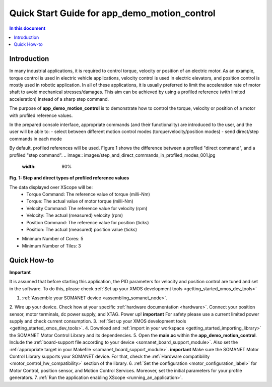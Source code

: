 .. _app_demo_motion_control:

======================================================
Quick Start Guide for app_demo_motion_control
======================================================

.. contents:: In this document
    :backlinks: none
    :depth: 3

Introduction
===============
In many industrial applications, it is required to control torque, velocity or position of an electric motor. As an example, torque control is used in electric vehicle applications, velocity control is used in electric elevators, and position control is mostly used in robotic application.
In all of these applications, it is usually preferred to limit the acceleration rate of motor shaft to avoid mechanical stresses/damages. This aim can be achieved by using a profiled reference (with limited acceleration) instead of a sharp step command.

The purpose of **app_demo_motion_control** is to demonstrate how to control the torque, velocity or position of a motor with profiled reference values. 

In the prepared console interface, appropriate commands (and their functionality) are introduced to the user, and the user will be able to:
- select between different motion control modes (torque/velocity/position modes)
- send direct/step commands in each mode

By default, profiled references will be used. Figure 1 shows the difference between a profiled "direct command", and a profiled "step command".
.. image:: images/step_and_direct_commands_in_profiled_modes_001.jpg
   :width: 90%
**Fig. 1: Step and direct types of profiled reference values**

The data displayed over XScope will be:
      - Torque Command: The reference value of torque (milli-Nm)
      - Torque: The actual value of motor torque (milli-Nm)
      - Velocity Command: The reference value for velocity (rpm)
      - Velocity: The actual (measured) velocity (rpm)
      - Position Command: The reference value for position (ticks)
      - Position: The actual (measured) position value (ticks)

- Minimum Number of Cores: 5
- Minimum Number of Tiles: 3

.. cssclass:: github

  `See Application on Public Repository <https://github.com/synapticon/sc_sncn_motorcontrol/tree/master/examples/app_demo_motion_control/>`_

Quick How-to
============
**Important**

It is assumed that before starting this application, the PID parameters for velocity and position control are tuned and set in the software. To do this, please check :ref:`Set up your XMOS development tools <getting_started_xmos_dev_tools>`

1. :ref:`Assemble your SOMANET device <assembling_somanet_node>`.
2. Wire up your device. Check how at your specific :ref:`hardware documentation <hardware>`. Connect your position sensor, motor terminals, dc power supply, and XTAG. Power up!
**important**
For safety please use a current limited power supply and check current consumption.
3. :ref:`Set up your XMOS development tools <getting_started_xmos_dev_tools>`. 
4. Download and :ref:`import in your workspace <getting_started_importing_library>` the SOMANET Motor Control Library and its dependencies.
5. Open the **main.xc** within  the **app_demo_motion_control**. Include the :ref:`board-support file according to your device <somanet_board_support_module>`. Also set the :ref:`appropriate target in your Makefile <somanet_board_support_module>`.
**important**
Make sure the SOMANET Motor Control Library supports your SOMANET device. For that, check the :ref:`Hardware compatibility <motor_control_hw_compatibility>` section of the library.
6. :ref:`Set the configuration <motor_configuration_label>` for Motor Control, position sensor, and Motion Control Services. Moreover, set the initial parameters for your profile generators.
7. :ref:`Run the application enabling XScope <running_an_application>`.

.. seealso:: Did everything go well? If you need further support please check out our `forum <http://forum.synapticon.com/>`_.


.. cssclass:: github

  `See Application on Public Repository <https://github.com/synapticon/sc_sncn_motorcontrol/tree/master/examples/app_demo_motion_control/>`_